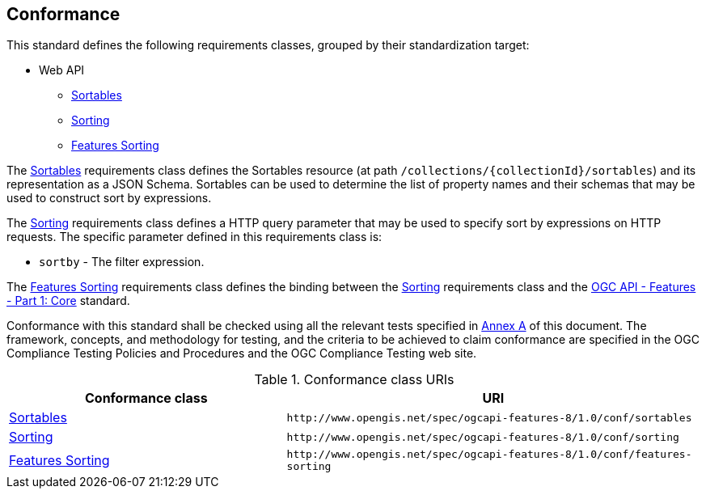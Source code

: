 == Conformance

This standard defines the following requirements classes, 
grouped by their standardization target:

* Web API
** <<rc_sortables,Sortables>>
** <<rc_sorting,Sorting>>
** <<rc_features-sorting,Features Sorting>>

The <<rc_sortables,Sortables>> requirements class defines the Sortables resource (at path `/collections/{collectionId}/sortables`) and its representation as a JSON Schema. Sortables can be used to determine the list of property names and their schemas that may be used to construct sort by expressions.

The <<rc_sorting,Sorting>> requirements class defines a HTTP query parameter that may be used to specify sort by expressions on HTTP requests.  The specific parameter defined in this requirements class is:

* `sortby` - The filter expression.

The <<rc_features-sorting,Features Sorting>> requirements class defines the binding between the <<rc_sorting,Sorting>> requirements class and the <<OAFeat-1,OGC API - Features - Part 1: Core>> standard.

Conformance with this standard shall be checked using all the relevant tests
specified in <<ats,Annex A>> of this document. The framework, concepts, and
methodology for testing, and the criteria to be achieved to claim conformance
are specified in the OGC Compliance Testing Policies and Procedures and the
OGC Compliance Testing web site.

[#conf_class_uris,reftext='{table-caption} {counter:table-num}']
.Conformance class URIs
[cols="40,60",options="header"]
|===
|Conformance class |URI
|<<conf_sortables,Sortables>> |`\http://www.opengis.net/spec/ogcapi-features-8/1.0/conf/sortables`
|<<conf_sorting,Sorting>> |`\http://www.opengis.net/spec/ogcapi-features-8/1.0/conf/sorting`
|<<conf_features-sorting,Features Sorting>> |`\http://www.opengis.net/spec/ogcapi-features-8/1.0/conf/features-sorting`
|===
